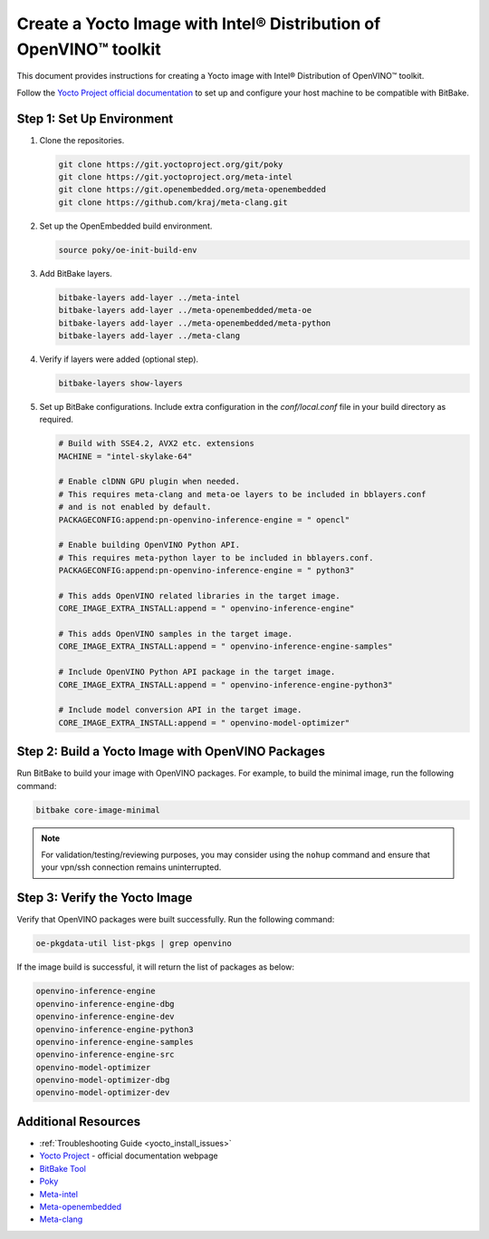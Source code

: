 .. {#openvino_docs_install_guides_installing_openvino_yocto}

Create a Yocto Image with Intel® Distribution of OpenVINO™ toolkit
=====================================================================


.. meta::
   :description: Learn how to create a Yocto image with Intel® Distribution of
                 OpenVINO™ toolkit on your host machine.

This document provides instructions for creating a Yocto image with Intel® Distribution of OpenVINO™ toolkit.

Follow the `Yocto Project official documentation <https://docs.yoctoproject.org/brief-yoctoprojectqs/index.html#compatible-linux-distribution>`__ to set up and configure your host machine to be compatible with BitBake.

Step 1: Set Up Environment
##########################

1. Clone the repositories.

   .. code-block:: sh

      git clone https://git.yoctoproject.org/git/poky
      git clone https://git.yoctoproject.org/meta-intel
      git clone https://git.openembedded.org/meta-openembedded
      git clone https://github.com/kraj/meta-clang.git


2. Set up the OpenEmbedded build environment.

   .. code-block:: sh

      source poky/oe-init-build-env


3. Add BitBake layers.

   .. code-block:: sh

      bitbake-layers add-layer ../meta-intel
      bitbake-layers add-layer ../meta-openembedded/meta-oe
      bitbake-layers add-layer ../meta-openembedded/meta-python
      bitbake-layers add-layer ../meta-clang


4. Verify if layers were added (optional step).

   .. code-block:: sh

      bitbake-layers show-layers


5. Set up BitBake configurations.
   Include extra configuration in the `conf/local.conf` file in your build directory as required.

   .. code-block:: sh

      # Build with SSE4.2, AVX2 etc. extensions
      MACHINE = "intel-skylake-64"

      # Enable clDNN GPU plugin when needed.
      # This requires meta-clang and meta-oe layers to be included in bblayers.conf
      # and is not enabled by default.
      PACKAGECONFIG:append:pn-openvino-inference-engine = " opencl"

      # Enable building OpenVINO Python API.
      # This requires meta-python layer to be included in bblayers.conf.
      PACKAGECONFIG:append:pn-openvino-inference-engine = " python3"

      # This adds OpenVINO related libraries in the target image.
      CORE_IMAGE_EXTRA_INSTALL:append = " openvino-inference-engine"

      # This adds OpenVINO samples in the target image.
      CORE_IMAGE_EXTRA_INSTALL:append = " openvino-inference-engine-samples"

      # Include OpenVINO Python API package in the target image.
      CORE_IMAGE_EXTRA_INSTALL:append = " openvino-inference-engine-python3"

      # Include model conversion API in the target image.
      CORE_IMAGE_EXTRA_INSTALL:append = " openvino-model-optimizer"


Step 2: Build a Yocto Image with OpenVINO Packages
##################################################

Run BitBake to build your image with OpenVINO packages. For example, to build the minimal image, run the following command:

.. code-block:: sh

   bitbake core-image-minimal


.. note::
   For validation/testing/reviewing purposes, you may consider using the ``nohup`` command and ensure that your vpn/ssh connection remains uninterrupted.

Step 3: Verify the Yocto Image
##############################

Verify that OpenVINO packages were built successfully. Run the following command:

.. code-block:: sh

   oe-pkgdata-util list-pkgs | grep openvino


If the image build is successful, it will return the list of packages as below:

.. code-block:: sh

   openvino-inference-engine
   openvino-inference-engine-dbg
   openvino-inference-engine-dev
   openvino-inference-engine-python3
   openvino-inference-engine-samples
   openvino-inference-engine-src
   openvino-model-optimizer
   openvino-model-optimizer-dbg
   openvino-model-optimizer-dev

Additional Resources
####################

- :ref:`Troubleshooting Guide <yocto_install_issues>`
- `Yocto Project <https://docs.yoctoproject.org/>`__ - official documentation webpage
- `BitBake Tool <https://docs.yoctoproject.org/bitbake/>`__
- `Poky <https://git.yoctoproject.org/poky>`__
- `Meta-intel <https://git.yoctoproject.org/meta-intel/tree/README>`__
- `Meta-openembedded <http://cgit.openembedded.org/meta-openembedded/tree/README.md>`__
- `Meta-clang <https://github.com/kraj/meta-clang/tree/master/#readme>`__



